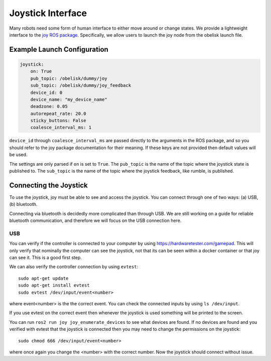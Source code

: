 ==================
Joystick Interface
==================

Many robots need some form of human interface to either move around or change states. We provide a lightweight interface to the `joy ROS package <https://index.ros.org/p/joy/>`_.
Specifically, we allow users to launch the joy node from the obelisk launch file.

Example Launch Configuration
^^^^^^^^^^^^^^^^^^^^^^^^^^^^

.. code-block:: yaml

    joystick:
        on: True
        pub_topic: /obelisk/dummy/joy
        sub_topic: /obelisk/dummy/joy_feedback
        device_id: 0
        device_name: "my_device_name"
        deadzone: 0.05
        autorepeat_rate: 20.0
        sticky_buttons: False
        coalesce_interval_ms: 1


``device_id`` through ``coalesce_interval_ms`` are passed directly to the arguments in the ROS package, and so you should refer to the joy package documentation for their meaning.
If these keys are not provided then default values will be used.

The settings are only parsed if ``on`` is set to ``True``. The ``pub_topic`` is the name of the topic where the joystick state is published to.
The ``sub_topic`` is the name of the topic where the joystick feedback, like rumble, is published.

Connecting the Joystick
^^^^^^^^^^^^^^^^^^^^^^^
To use the joystick, joy must be able to see and access the joystick. You can connect through one of two ways: (a) USB, (b) bluetooth.

Connecting via bluetooth is decidedly more complicated than through USB. We are still working on a guide for reliable bluetooth communication,
and therefore we will focus on the USB connection here.

USB
+++
You can verify if the controller is connected to your computer by using `https://hardwaretester.com/gamepad <https://hardwaretester.com/gamepad>`_.
This will only verify that nominally the computer can see the joystick, not that its can be seen within a docker container or that joy can see it. This is a good first step.

We can also verify the controller connection by using ``evtest``::

    sudo apt-get update
    sudo apt-get install evtest
    sudo evtest /dev/input/event<number>

where event<number> is the the correct event. You can check the connected inputs by using ``ls /dev/input``.

If you use evtest on the correct event then whenever the joystick is used something will be printed to the screen.

You can run ``ros2 run joy joy_enumerate_devices`` to see what devices are found. If no devices are found and you verified with evtest that the joystick is connected then
you may need to change the permissions on the joystick::

    sudo chmod 666 /dev/input/event<number>

where once again you change the <number> with the correct number. Now the joystick should connect without issue.
